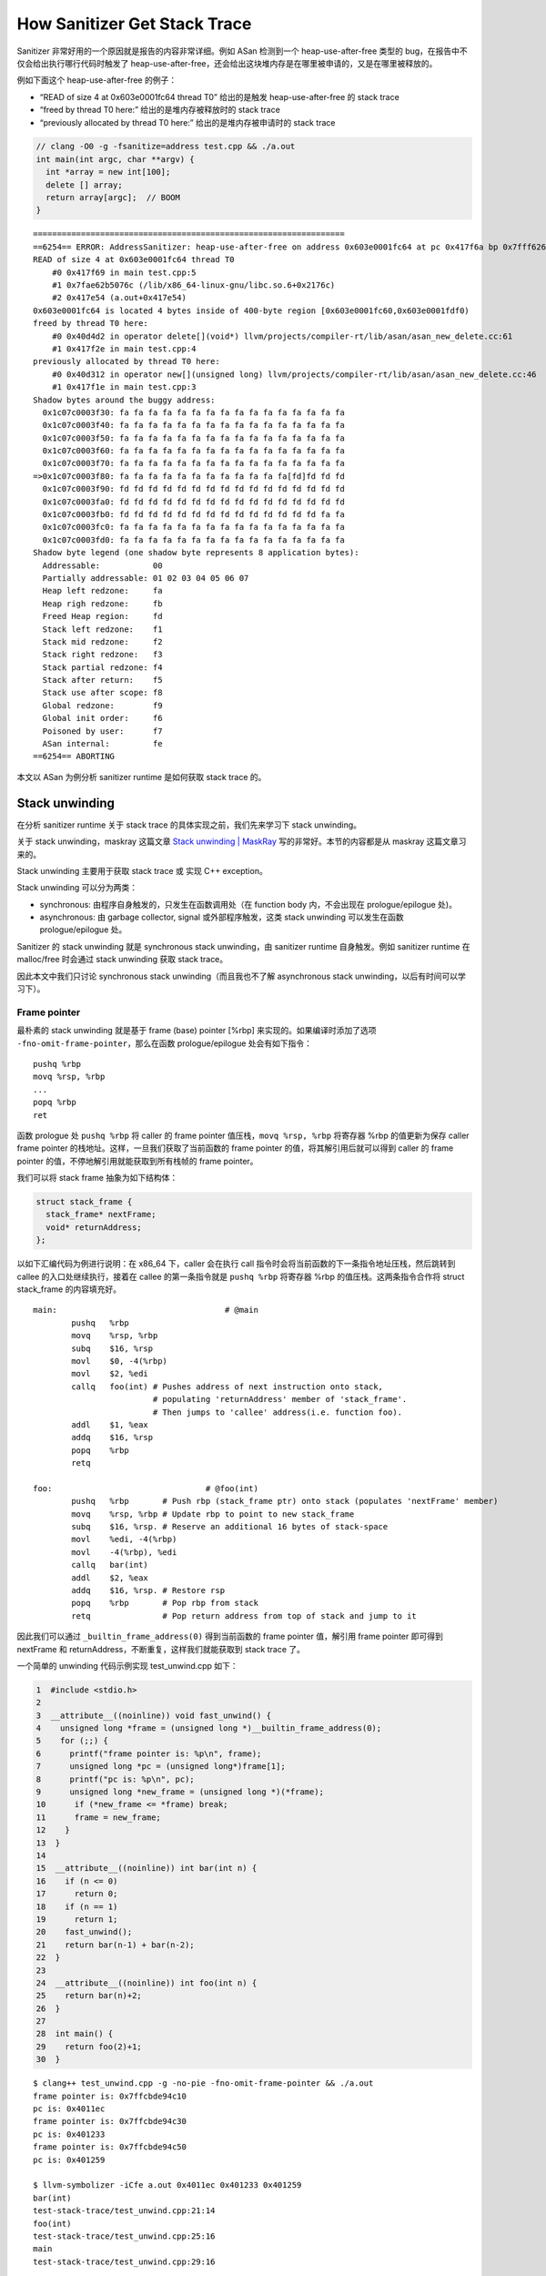 How Sanitizer Get Stack Trace
=============================

Sanitizer 非常好用的一个原因就是报告的内容非常详细。例如 ASan 检测到一个
heap-use-after-free 类型的 bug，在报告中不仅会给出执行哪行代码时触发了
heap-use-after-free，还会给出这块堆内存是在哪里被申请的，又是在哪里被释放的。

例如下面这个 heap-use-after-free 的例子：

-  “READ of size 4 at 0x603e0001fc64 thread T0” 给出的是触发
   heap-use-after-free 的 stack trace

-  “freed by thread T0 here:” 给出的是堆内存被释放时的 stack trace

-  “previously allocated by thread T0 here:” 给出的是堆内存被申请时的
   stack trace

.. code:: cpp

   // clang -O0 -g -fsanitize=address test.cpp && ./a.out
   int main(int argc, char **argv) {
     int *array = new int[100];
     delete [] array;
     return array[argc];  // BOOM
   }

::

   =================================================================
   ==6254== ERROR: AddressSanitizer: heap-use-after-free on address 0x603e0001fc64 at pc 0x417f6a bp 0x7fff626b3250 sp 0x7fff626b3248
   READ of size 4 at 0x603e0001fc64 thread T0
       #0 0x417f69 in main test.cpp:5
       #1 0x7fae62b5076c (/lib/x86_64-linux-gnu/libc.so.6+0x2176c)
       #2 0x417e54 (a.out+0x417e54)
   0x603e0001fc64 is located 4 bytes inside of 400-byte region [0x603e0001fc60,0x603e0001fdf0)
   freed by thread T0 here:
       #0 0x40d4d2 in operator delete[](void*) llvm/projects/compiler-rt/lib/asan/asan_new_delete.cc:61
       #1 0x417f2e in main test.cpp:4
   previously allocated by thread T0 here:
       #0 0x40d312 in operator new[](unsigned long) llvm/projects/compiler-rt/lib/asan/asan_new_delete.cc:46
       #1 0x417f1e in main test.cpp:3
   Shadow bytes around the buggy address:
     0x1c07c0003f30: fa fa fa fa fa fa fa fa fa fa fa fa fa fa fa fa
     0x1c07c0003f40: fa fa fa fa fa fa fa fa fa fa fa fa fa fa fa fa
     0x1c07c0003f50: fa fa fa fa fa fa fa fa fa fa fa fa fa fa fa fa
     0x1c07c0003f60: fa fa fa fa fa fa fa fa fa fa fa fa fa fa fa fa
     0x1c07c0003f70: fa fa fa fa fa fa fa fa fa fa fa fa fa fa fa fa
   =>0x1c07c0003f80: fa fa fa fa fa fa fa fa fa fa fa fa[fd]fd fd fd
     0x1c07c0003f90: fd fd fd fd fd fd fd fd fd fd fd fd fd fd fd fd
     0x1c07c0003fa0: fd fd fd fd fd fd fd fd fd fd fd fd fd fd fd fd
     0x1c07c0003fb0: fd fd fd fd fd fd fd fd fd fd fd fd fd fd fa fa
     0x1c07c0003fc0: fa fa fa fa fa fa fa fa fa fa fa fa fa fa fa fa
     0x1c07c0003fd0: fa fa fa fa fa fa fa fa fa fa fa fa fa fa fa fa
   Shadow byte legend (one shadow byte represents 8 application bytes):
     Addressable:           00
     Partially addressable: 01 02 03 04 05 06 07
     Heap left redzone:     fa
     Heap righ redzone:     fb
     Freed Heap region:     fd
     Stack left redzone:    f1
     Stack mid redzone:     f2
     Stack right redzone:   f3
     Stack partial redzone: f4
     Stack after return:    f5
     Stack use after scope: f8
     Global redzone:        f9
     Global init order:     f6
     Poisoned by user:      f7
     ASan internal:         fe
   ==6254== ABORTING

本文以 ASan 为例分析 sanitizer runtime 是如何获取 stack trace 的。

Stack unwinding
---------------

在分析 sanitizer runtime 关于 stack trace 的具体实现之前，我们先来学习下
stack unwinding。

关于 stack unwinding，maskray 这篇文章 `Stack unwinding \|
MaskRay <https://maskray.me/blog/2020-11-08-stack-unwinding>`__
写的非常好。本节的内容都是从 maskray 这篇文章习来的。

Stack unwinding 主要用于获取 stack trace 或 实现 C++ exception。

Stack unwinding 可以分为两类：

-  synchronous: 由程序自身触发的，只发生在函数调用处（在 function body
   内，不会出现在 prologue/epilogue 处)。
-  asynchronous: 由 garbage collector, signal 或外部程序触发，这类 stack
   unwinding 可以发生在函数 prologue/epilogue 处。

Sanitizer 的 stack unwinding 就是 synchronous stack unwinding，由
sanitizer runtime 自身触发。例如 sanitizer runtime 在 malloc/free
时会通过 stack unwinding 获取 stack trace。

因此本文中我们只讨论 synchronous stack unwinding（而且我也不了解
asynchronous stack unwinding，以后有时间可以学习下）。

Frame pointer
~~~~~~~~~~~~~

最朴素的 stack unwinding 就是基于 frame (base) pointer [%rbp]
来实现的。如果编译时添加了选项 ``-fno-omit-frame-pointer``\ ，那么在函数
prologue/epilogue 处会有如下指令：

::

   pushq %rbp
   movq %rsp, %rbp
   ...
   popq %rbp
   ret

函数 prologue 处 ``pushq %rbp`` 将 caller 的 frame pointer
值压栈，\ ``movq %rsp, %rbp`` 将寄存器 %rbp 的值更新为保存 caller frame
pointer 的栈地址。这样，一旦我们获取了当前函数的 frame pointer
的值，将其解引用后就可以得到 caller 的 frame pointer
的值，不停地解引用就能获取到所有栈帧的 frame pointer。

我们可以将 stack frame 抽象为如下结构体：

.. code:: cpp

   struct stack_frame {
     stack_frame* nextFrame;
     void* returnAddress;
   };

以如下汇编代码为例进行说明：在 x86_64 下，caller 会在执行 call
指令时会将当前函数的下一条指令地址压栈，然后跳转到 callee
的入口处继续执行，接着在 callee 的第一条指令就是 ``pushq %rbp`` 将寄存器
%rbp 的值压栈。这两条指令合作将 struct stack_frame 的内容填充好。

::

   main:                                   # @main
           pushq   %rbp
           movq    %rsp, %rbp
           subq    $16, %rsp
           movl    $0, -4(%rbp)
           movl    $2, %edi
           callq   foo(int) # Pushes address of next instruction onto stack,
                            # populating 'returnAddress' member of 'stack_frame'.
                            # Then jumps to 'callee' address(i.e. function foo). 
           addl    $1, %eax
           addq    $16, %rsp
           popq    %rbp
           retq

   foo:                                # @foo(int)
           pushq   %rbp       # Push rbp (stack_frame ptr) onto stack (populates 'nextFrame' member)
           movq    %rsp, %rbp # Update rbp to point to new stack_frame
           subq    $16, %rsp. # Reserve an additional 16 bytes of stack-space
           movl    %edi, -4(%rbp)
           movl    -4(%rbp), %edi
           callq   bar(int)
           addl    $2, %eax
           addq    $16, %rsp. # Restore rsp
           popq    %rbp       # Pop rbp from stack
           retq               # Pop return address from top of stack and jump to it

因此我们可以通过 ``_builtin_frame_address(0)`` 得到当前函数的 frame
pointer 值，解引用 frame pointer 即可得到 nextFrame 和
returnAddress，不断重复，这样我们就能获取到 stack trace 了。

一个简单的 unwinding 代码示例实现 test_unwind.cpp 如下：

.. code:: cpp

    1  #include <stdio.h>
    2
    3  __attribute__((noinline)) void fast_unwind() {
    4    unsigned long *frame = (unsigned long *)__builtin_frame_address(0);
    5    for (;;) {
    6      printf("frame pointer is: %p\n", frame);
    7      unsigned long *pc = (unsigned long*)frame[1];
    8      printf("pc is: %p\n", pc);
    9      unsigned long *new_frame = (unsigned long *)(*frame);
    10      if (*new_frame <= *frame) break;
    11      frame = new_frame;
    12    }
    13  }
    14
    15  __attribute__((noinline)) int bar(int n) {
    16    if (n <= 0)
    17      return 0;
    18    if (n == 1)
    19      return 1;
    20    fast_unwind();
    21    return bar(n-1) + bar(n-2);
    22  }
    23
    24  __attribute__((noinline)) int foo(int n) {
    25    return bar(n)+2;
    26  }
    27
    28  int main() {
    29    return foo(2)+1;
    30  }

::

   $ clang++ test_unwind.cpp -g -no-pie -fno-omit-frame-pointer && ./a.out
   frame pointer is: 0x7ffcbde94c10
   pc is: 0x4011ec
   frame pointer is: 0x7ffcbde94c30
   pc is: 0x401233
   frame pointer is: 0x7ffcbde94c50
   pc is: 0x401259

   $ llvm-symbolizer -iCfe a.out 0x4011ec 0x401233 0x401259
   bar(int)
   test-stack-trace/test_unwind.cpp:21:14
   foo(int)
   test-stack-trace/test_unwind.cpp:25:16
   main
   test-stack-trace/test_unwind.cpp:29:16

但是这种基于 frame pointer 实现 stack unwinding
的方式有很大的局限性：编译器默认只有在 O0 优化等级下会添加
``-fno-omit-frame-pointer`` 编译选项，并且预留一个寄存器用于存储 frame
pointer 与不预留一个寄存器存储 frame pointer 相比会有额外的性能开销。

DWARF Call Frame Information
~~~~~~~~~~~~~~~~~~~~~~~~~~~~

另一种 stack unwinding 的实现方式就是基于 DWARF Call Frame Information
来实现的，由 compiler/assembler/linker/libunwind 提供相应支持。

我们还是以例子进行说明：

.. code:: cpp

   $ cat test.cpp
   __attribute__((noinline)) int bar(int n) {
     if (n <= 0)
       return 0;
     if (n == 1)
       return 1;
     return bar(n-1) + bar(n-2);
   }

   __attribute__((noinline)) int foo(int n) {
     return bar(n)+2;
   }

   int main() {
     return foo(2)+1;
   }

   # 生成 test_unwind.s
   $ clang++ -O1 test.cpp -S

我们可以在 test.s 中看到 .cfi_def_cfa_offset, .cfi_offset 这样的 `CFI
directives <https://sourceware.org/binutils/docs/as/CFI-directives.html>`__\ ，assembler/linker
会根据这些 CFI directives 生成 .eh_frame section，最终用于 stack
unwinding。

例如在汇编文件 test.s 中函数 bar 对应的汇编代码中有如下内容：

::

   _Z3bari:                                # @_Z3bari
       .cfi_startproc
   # %bb.0:                                # %entry
       pushq    %rbp
       .cfi_def_cfa_offset 16
       pushq    %rbx
       .cfi_def_cfa_offset 24
       pushq    %rax
       .cfi_def_cfa_offset 32
       .cfi_offset %rbx, -24
       .cfi_offset %rbp, -16
       testl    %edi, %edi
       jle    .LBB0_1

我们手动将 ``.cfi_offset %rbp, -16`` 修改为
``.cfi_offset %rbp, -24``\ ，然后将 test.s 编译为可执行文件，并用 gdb
调试看下会有什么影响：

::

   $ clang test.s
   $ gdb ./a.out
   (gdb) b bar
   (gdb) r
   (gdb) ni
   (gdb) ni
   (gdb) ni
   (gdb) disassemble
   Dump of assembler code for function _Z3bari:
      0x0000000000401110 <+0>:    push   %rbp
      0x0000000000401111 <+1>:    push   %rbx
      0x0000000000401112 <+2>:    push   %rax
   => 0x0000000000401113 <+3>:    test   %edi,%edi
   (gdb) i r rbx rbp
   rbx            0x0                 0
   rbp            0x401170            0x401170 <__libc_csu_init>
   (gdb) bt
   #0  0x0000000000401110 in bar(int) ()
   #1  0x0000000000401156 in foo(int) ()
   #2  0x000000000040116b in main ()
   (gdb) f 1
   #1  0x0000000000401156 in foo(int) ()
   (gdb) i r rbx rbp
   rbx            0x0                 0
   rbp            0x0                 0x0

我们让程序停在 bar 函数中 ``test %edi,%edi``
处，然后运行程序。可以看到在断点处 rbp 的值是 0x401170，rbx 的值是
0，跳转至 frame 1 后，再次看 rbp 的值，此时变为了 0。然而应当跳转至
frame 1 处和 rbp 的值也应该是 0x401170，变成 0 是因为我们将汇编文件
test.s 中 ``.cfi_offset %rbp, -16`` 修改为了
``.cfi_offset %rbp, -24``\ 。而 cfi_offset -24 处存储的是 %rbx
的值，%rbx 的值是 0，所以 gdb 将 frame 1 的 %rbp 的值恢复为了 0。

这样我们通过这样一个简单的例子管中窥豹了解了基于 DWARF Call Frame
Information 的 stack unwinding。

Sanitizer stack trace
---------------------

Sanitizer runtime 在 stack unwinding 时，有两种策略：fast unwind 和 slow
unwind，sanitizer runtime 优先使用 fast unwind。

在 sanitizer runtime 中有很多地方都需要收集 stack trace，例如在
malloc/free 被调用时收集 stack trace。在 ASan runtime library 中
intercptor malloc/free 函数实现中就通过宏 ``GET_STACK_TRACE_MALLOC`` 和
``GET_STACK_TRACE_FREE`` 来获取 stack trace 保存至 BufferedStackTrace
类型的变量 stack 中，然后将 stack 作为参数传给函数 ``asan_malloc``,
``asan_free`` 保存起来。

.. code:: cpp

   // compiler-rt/lib/asan/asan_malloc_linux.cpp

   INTERCEPTOR(void*, malloc, uptr size) {
     if (DlsymAlloc::Use())
       return DlsymAlloc::Allocate(size);
     ENSURE_ASAN_INITED();
     GET_STACK_TRACE_MALLOC;
     return asan_malloc(size, &stack);
   }

   INTERCEPTOR(void, free, void *ptr) {
     if (DlsymAlloc::PointerIsMine(ptr))
       return DlsymAlloc::Free(ptr);
     GET_STACK_TRACE_FREE;
     asan_free(ptr, &stack, FROM_MALLOC);
   }

``GET_STACK_TRACE_MALLOC`` 和 ``GET_STACK_TRACE_FREE``
宏展开后经过一系列的调用，最终执行的是
``BufferedStackTrace::Unwind()``\ ：

``BufferedStackTrace::Unwind()`` 函数的各个参数含义如下：

-  max_depth：设置 unwind 最大回溯的深度。

-  pc: the pc will be in the position 0 of the resulting stack trace. 即
   unwind 起始处的 pc，是通过 ``__builtin_return_address(0)`` 得到的。

-  bp: the bp may refer to the current frame or to the caller’s frame.
   即 unwind 起始处的 frame address，是通过
   ``__builtin_frame_address(0)`` 得到的。

-  context: 通常为 nullptr。在 Android lollipop 版本之前，从 signal
   handler 中 unwind 要基于 libcorkscrew.so，需要用到 signal handler
   提供的 context 参数。

-  stack_top, stack_bottom: unwind
   起始处所在线程的线程栈底和线程栈顶，主要用于判断采取 fast unwind 时
   unwind 过程何时终止。

-  request_fast_unwind: 表示是使用 fast unwind 还是 slow
   unwind。在环境变量 ASAN_OPTIONS 中可以设置运行时参数
   fast_unwind_on_check, fast_unwind_on_fatal,
   fast_unwind_on_malloc，sanitizer
   会根据这些参数的设置以及运行环境是否支持选择使用 fast unwind 还是
   slow unwind。

   -  fast_unwind_on_check: If available, use the fast
      frame-pointer-based unwinder on internal CHECK failures. Defaults
      to false.

   -  fast_unwind_on_fatal: If available, use the fast
      frame-pointer-based unwinder on fatal errors. Defaults to false.

   -  fast_unwind_on_malloc: If available, use the fast
      frame-pointer-based unwinder on malloc/free. Defaults to true.

.. code:: cpp

   // compiler-rt/lib/sanitizer_common/sanitizer_stacktrace_libcdep.cpp

   void BufferedStackTrace::Unwind(u32 max_depth, uptr pc, uptr bp, void *context,
                                   uptr stack_top, uptr stack_bottom,
                                   bool request_fast_unwind) {
     // Ensures all call sites get what they requested.
     CHECK_EQ(request_fast_unwind, WillUseFastUnwind(request_fast_unwind));
     top_frame_bp = (max_depth > 0) ? bp : 0;
     // Avoid doing any work for small max_depth.
     if (max_depth == 0) {
       size = 0;
       return;
     }
     if (max_depth == 1) {
       size = 1;
       trace_buffer[0] = pc;
       return;
     }
     if (!WillUseFastUnwind(request_fast_unwind)) {
   #if SANITIZER_CAN_SLOW_UNWIND
       if (context)
         UnwindSlow(pc, context, max_depth);
       else
         UnwindSlow(pc, max_depth);
       // If there are too few frames, the program may be built with
       // -fno-asynchronous-unwind-tables. Fall back to fast unwinder below.
       if (size > 2 || size >= max_depth)
         return;
   #else
       UNREACHABLE("slow unwind requested but not available");
   #endif
     }
     UnwindFast(pc, bp, stack_top, stack_bottom, max_depth);
   }

UnwindFast
~~~~~~~~~~

UnwindFast 其实就是基于 frame pointer 的 unwind，具体实现如下：

.. code:: cpp

   // llvm-project/compiler-rt/lib/sanitizer_common/sanitizer_stacktrace.cpp
   void BufferedStackTrace::UnwindFast(uptr pc, uptr bp, uptr stack_top,
                                       uptr stack_bottom, u32 max_depth) {
     // TODO(yln): add arg sanity check for stack_top/stack_bottom
     CHECK_GE(max_depth, 2);
     const uptr kPageSize = GetPageSizeCached();
     trace_buffer[0] = pc;
     size = 1;
     if (stack_top < 4096) return;  // Sanity check for stack top.
     uhwptr *frame = GetCanonicFrame(bp, stack_top, stack_bottom);
     // Lowest possible address that makes sense as the next frame pointer.
     // Goes up as we walk the stack.
     uptr bottom = stack_bottom;
     // Avoid infinite loop when frame == frame[0] by using frame > prev_frame.
     while (IsValidFrame((uptr)frame, stack_top, bottom) &&
            IsAligned((uptr)frame, sizeof(*frame)) &&
            size < max_depth) {
       uhwptr pc1 = frame[1];
       // Let's assume that any pointer in the 0th page (i.e. <0x1000 on i386 and
       // x86_64) is invalid and stop unwinding here.  If we're adding support for
       // a platform where this isn't true, we need to reconsider this check.
       if (pc1 < kPageSize)
         break;
       if (pc1 != pc) {
         trace_buffer[size++] = (uptr) pc1;
       }
       bottom = (uptr)frame;
       frame = GetCanonicFrame((uptr)frame[0], stack_top, bottom);
     }
   }

   static inline uhwptr *GetCanonicFrame(uptr bp,
                                         uptr stack_top,
                                         uptr stack_bottom) {
     CHECK_GT(stack_top, stack_bottom);
     return (uhwptr*)bp;
   }

   // Check if given pointer points into allocated stack area.
   static inline bool IsValidFrame(uptr frame, uptr stack_top, uptr stack_bottom) {
     return frame > stack_bottom && frame < stack_top - 2 * sizeof (uhwptr);
   }

UnwindSlow
~~~~~~~~~~

UnwindSlow 就是基于 libunwind 提供的接口 ``_Unwind_Backtrace`` 来实现的
unwind：

.. code:: cpp

   // llvm-project/compiler-rt/lib/sanitizer_common/sanitizer_unwind_linux_libcdep.cpp
   void BufferedStackTrace::UnwindSlow(uptr pc, u32 max_depth) {
     CHECK_GE(max_depth, 2);
     size = 0;
     UnwindTraceArg arg = {this, Min(max_depth + 1, kStackTraceMax)};
     _Unwind_Backtrace(Unwind_Trace, &arg);
     // We need to pop a few frames so that pc is on top.
     uptr to_pop = LocatePcInTrace(pc);
     // trace_buffer[0] belongs to the current function so we always pop it,
     // unless there is only 1 frame in the stack trace (1 frame is always better
     // than 0!).
     // 1-frame stacks don't normally happen, but this depends on the actual
     // unwinder implementation (libgcc, libunwind, etc) which is outside of our
     // control.
     if (to_pop == 0 && size > 1)
       to_pop = 1;
     PopStackFrames(to_pop);
     trace_buffer[0] = pc;
   }

   struct UnwindTraceArg {
     BufferedStackTrace *stack;
     u32 max_depth;
   };

   _Unwind_Reason_Code Unwind_Trace(struct _Unwind_Context *ctx, void *param) {
     UnwindTraceArg *arg = (UnwindTraceArg*)param;
     CHECK_LT(arg->stack->size, arg->max_depth);
     uptr pc = Unwind_GetIP(ctx);
     const uptr kPageSize = GetPageSizeCached();
     // Let's assume that any pointer in the 0th page (i.e. <0x1000 on i386 and
     // x86_64) is invalid and stop unwinding here.  If we're adding support for
     // a platform where this isn't true, we need to reconsider this check.
     if (pc < kPageSize) return UNWIND_STOP;
     arg->stack->trace_buffer[arg->stack->size++] = pc;
     if (arg->stack->size == arg->max_depth) return UNWIND_STOP;
     return UNWIND_CONTINUE;
   }

``_Unwind_Backtrace`` 的函数原型如下。

.. code:: cpp

   // _Unwind_Backtrace() is a gcc extension that walks the stack and calls the
   // _Unwind_Trace_Fn once per frame until it reaches the bottom of the stack
   // or the _Unwind_Trace_Fn function returns something other than _URC_NO_REASON.
   typedef _Unwind_Reason_Code (*_Unwind_Trace_Fn)(struct _Unwind_Context *,
                                                   void *);
   extern _Unwind_Reason_Code _Unwind_Backtrace(_Unwind_Trace_Fn, void *);

``_Unwind_Backtrace`` 在 stack unwinding 时，对于每一个 frame
都会调用回调函数 ``Unwind_Trace`` 将此 frame 的 PC/IP 指令地址保存至
BufferedStackTrace 的成员变量 trace_buffer 中。

StackDepot
----------

本节我们来看下 sanitizer runtime 是如何保存 stack trace 的。

我们在本文前面提到 intercetpr malloc 调用 ``asan_malloc``
来进行内存分配，而 ``asan_malloc`` 就是对
``__asan::Allocator::Allocate`` 函数的一层包装。

.. code:: cpp

   // compiler-rt/lib/asan/asan_allocator.cpp
   void *asan_malloc(uptr size, BufferedStackTrace *stack) {
     return SetErrnoOnNull(instance.Allocate(size, 8, stack, FROM_MALLOC, true));
   }

   void *Allocate(uptr size, uptr alignment, BufferedStackTrace *stack,
                    AllocType alloc_type, bool can_fill) {
     ...
     m->alloc_context_id = StackDepotPut(*stack);
     ...
   }

注意到 ``__asan::Allocator::Allocate`` 函数是通过调用函数
``StackDepotPut`` 将 stack unwinding 获取的 stack trace
保存起来。\ ``StackDepotPut`` 会返回一个 context_id，维护 context_id 与
stack trace 的映射关系，后续可以通过 context_id 找到对应的 stack trace。

存储 stack trace 的核心数据结构就是 StackDepot，代码位于：

-  compiler-rt/lib/sanitizer_common/sanitizer_stackdepotbase.h

-  compiler-rt/lib/sanitizer_common/sanitizer_stackdepot.h

-  compiler-rt/lib/sanitizer_common/sanitizer_stackdepot.cpp

.. code:: cpp

   // FIXME(dvyukov): this single reserved bit is used in TSan.
   typedef StackDepotBase<StackDepotNode, 1, StackDepotNode::kTabSizeLog>
       StackDepot;
   static StackDepot theDepot;

   u32 StackDepotPut(StackTrace stack) {
     StackDepotHandle h = theDepot.Put(stack);
     return h.valid() ? h.id() : 0;
   }

   StackTrace StackDepotGet(u32 id) {
     return theDepot.Get(id);
   }

-  ``StackDepotPut`` 函数，参数类型是 StackTrace（BufferedStackTrace 是
   StackTrace 的子类），返回值类型是 u32。存储 stack trace，返回一个
   id，id 与 stack trace 是一一对应关系。

-  ``StackDepotGet`` 函数，参数类型是 u32，返回值类型是 StackTrace。根据
   id 返回对应的 stack trace。

StackDepotNode 和 StackDepotBase/StackDepot 的成员变量如下所示。

-  StackDepotNode。成员变量 StackDepotNode \*link; 存储指向下一个
   StackDepotNode 的指针，即多个 StackDepotNode 组成一个链表。成员变量
   id 用于标识该 StackDepotNode/StackTrace。成员变量 tag 的可能取值是
   TAG_UNKNOWN(0), TAG_ALLOC(1), TAG_DEALLOC(2), TAG_CUSTOM(100) 表示
   stack trace 的来源。成员变量 size 就是用于表示 stack trace
   的深度，成员变量 stack 是个数组，数组每个元素用于存储 stack trace
   每一帧的 pc。

-  StackDepot/StackDepotBase。StackDepot 通过 hash table 来存储
   StackDepotNode，hash table 维护了 1<<20 个 tab，每 1<<12 个 tab
   又组成了一个 part。每个 tab 存储的是指向 StackDepotNode
   链表第一个元素的指针。

.. code:: cpp

   struct StackDepotNode {
     StackDepotNode *link;
     u32 id;
     atomic_uint32_t hash_and_use_count; // hash_bits : 12; use_count : 20;
     u32 size;
     u32 tag;
     uptr stack[1];  // [size]
     ...
   };

   template <class Node, int kReservedBits, int kTabSizeLog>
   class StackDepotBase {
     atomic_uintptr_t tab[kTabSize];   // Hash table of Node's.
     atomic_uint32_t seq[kPartCount];  // Unique id generators.
     ...
   };

StackDepot hash table 示意图如下：

.. image:: assets/2022-10-17-22-44-38-image.png

-  对于一个给定的 stack trace，首先计算出该 stack trace 的 hash 值记作
   h，然后计算 ``h % kTabSize`` 找到存储该 stack trace 的
   tab。判断当前给定的 stack trace 是否已经在 ``tab[h % kTabSize]``
   对应的链表中。如果不在，就申请一块内存，在这块内存上根据给定的 stack
   trace 构造 StackDepotNode，然后将该 StackDepotNode 插入到
   ``tab[h % kTabSize]`` 对应的链表开头。 那么 StackDepotNode 的 id
   是怎么计算的呢？每 1<<12 个 tab 组成了一个 part，数组
   ``seq[kPartCount]`` 存储的是每个 part 中当前已经存储了多少个
   StackDepotNode。通过计算 ``h % kTabSize / kPartSize`` 找到存储该
   stack trace 的 tab 所在的 part。对于一个新的 StackDepotNode 对应的 id
   就是 ``(seq[part] + 1) | (part << kPartShift)``\ 。

-  对于一个给定的 id，首先通过 ``uptr part = id >> kPartShift;`` 找到该
   id 对应的 StackDepotNode 位于哪个 part。遍历该 part 中的 1 <<12 个
   tab，在每个 tab 链表中寻找是否存在与给定 id 相等的 StackDepotNode。

关于 sanitizer runtime 是如何保存 stack trace 的，可以仔细阅读下
StackDepot 的代码实现，这部分代码非常值得学习，这里就不一一贴代码了。

References
----------

1. `Stack unwinding \|
   MaskRay <https://maskray.me/blog/2020-11-08-stack-unwinding>`__

2. https://developers.facebook.com/blog/post/2021/09/23/async-stack-traces-folly-synchronous-asynchronous-stack-traces/
